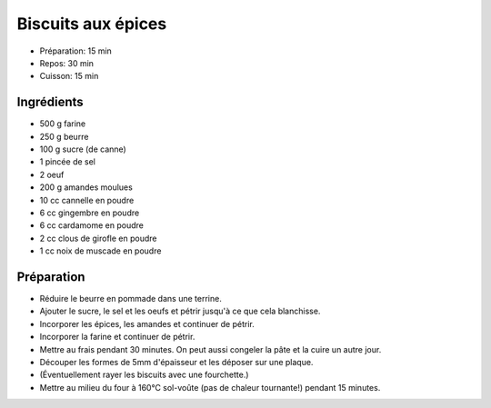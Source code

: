 .. index:: Biscuits; ...aux épices

.. index:: Beurre; Biscuits aux épices
.. index:: Oeuf; Biscuits aux épices
.. index:: Amande; Biscuits aux épices
.. index:: Cannelle; Biscuits aux épices
.. index:: Gingembre; Biscuits aux épices
.. index:: Cardamome; Biscuits aux épices
.. index:: Clou de girofle; Biscuits aux épices
.. index:: Noix de muscade; Biscuits aux épices

.. _cuisine_biscuits_aux_epices:

Biscuits aux épices
###################

* Préparation: 15 min
* Repos: 30 min
* Cuisson: 15 min


Ingrédients
===========

* 500 g farine
* 250 g beurre
* 100 g sucre (de canne)
* 1 pincée de sel
* 2 oeuf
* 200 g amandes moulues
* 10 cc cannelle en poudre
* 6 cc gingembre en poudre
* 6 cc cardamome en poudre
* 2 cc clous de girofle en poudre
* 1 cc noix de muscade en poudre


Préparation
===========

* Réduire le beurre en pommade dans une terrine.
* Ajouter le sucre, le sel et les oeufs et pétrir jusqu'à ce que cela blanchisse.
* Incorporer les épices, les amandes et continuer de pétrir.
* Incorporer la farine et continuer de pétrir.
* Mettre au frais pendant 30 minutes. On peut aussi congeler la pâte et la cuire un autre jour.
* Découper les formes de 5mm d'épaisseur et les déposer sur une plaque.
* (Éventuellement rayer les biscuits avec une fourchette.)
* Mettre au milieu du four à 160°C sol-voûte (pas de chaleur tournante!) pendant 15 minutes.

